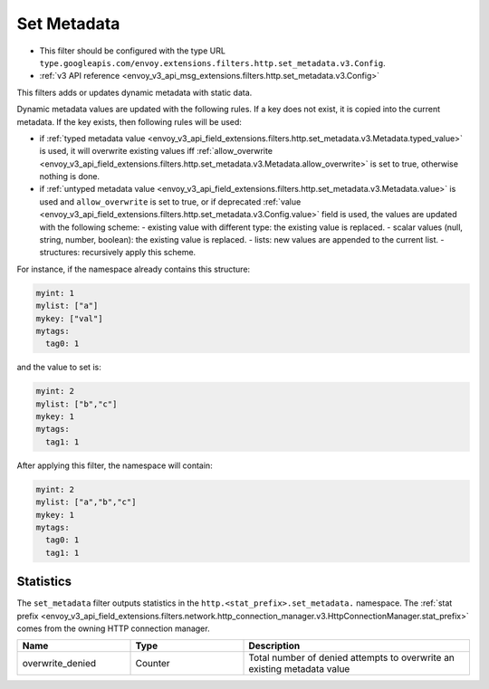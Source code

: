.. _config_http_filters_set_metadata:

Set Metadata
============

* This filter should be configured with the type URL ``type.googleapis.com/envoy.extensions.filters.http.set_metadata.v3.Config``.
* :ref:`v3 API reference <envoy_v3_api_msg_extensions.filters.http.set_metadata.v3.Config>`

This filters adds or updates dynamic metadata with static data.

Dynamic metadata values are updated with the following rules. If a key does not exist, it is copied into the current metadata. If the key exists, then following rules will be used:

* if :ref:`typed metadata value <envoy_v3_api_field_extensions.filters.http.set_metadata.v3.Metadata.typed_value>` is used, it will overwrite existing values iff :ref:`allow_overwrite <envoy_v3_api_field_extensions.filters.http.set_metadata.v3.Metadata.allow_overwrite>` is set to true, otherwise nothing is done.
* if :ref:`untyped metadata value <envoy_v3_api_field_extensions.filters.http.set_metadata.v3.Metadata.value>` is used and ``allow_overwrite`` is set to true, or if deprecated :ref:`value <envoy_v3_api_field_extensions.filters.http.set_metadata.v3.Config.value>` field is used, the values are updated with the following scheme:
  - existing value with different type: the existing value is replaced.
  - scalar values (null, string, number, boolean): the existing value is replaced.
  - lists: new values are appended to the current list.
  - structures: recursively apply this scheme.

For instance, if the namespace already contains this structure:

.. code-block:: yaml

   myint: 1
   mylist: ["a"]
   mykey: ["val"]
   mytags:
     tag0: 1

and the value to set is:

.. code-block:: yaml

   myint: 2
   mylist: ["b","c"]
   mykey: 1
   mytags:
     tag1: 1

After applying this filter, the namespace will contain:

.. code-block:: yaml

   myint: 2
   mylist: ["a","b","c"]
   mykey: 1
   mytags:
     tag0: 1
     tag1: 1

Statistics
----------

The ``set_metadata`` filter outputs statistics in the ``http.<stat_prefix>.set_metadata.`` namespace. The :ref:`stat prefix
<envoy_v3_api_field_extensions.filters.network.http_connection_manager.v3.HttpConnectionManager.stat_prefix>` comes from the
owning HTTP connection manager.

.. csv-table::
  :header: Name, Type, Description
  :widths: 1, 1, 2

  overwrite_denied, Counter, Total number of denied attempts to overwrite an existing metadata value
